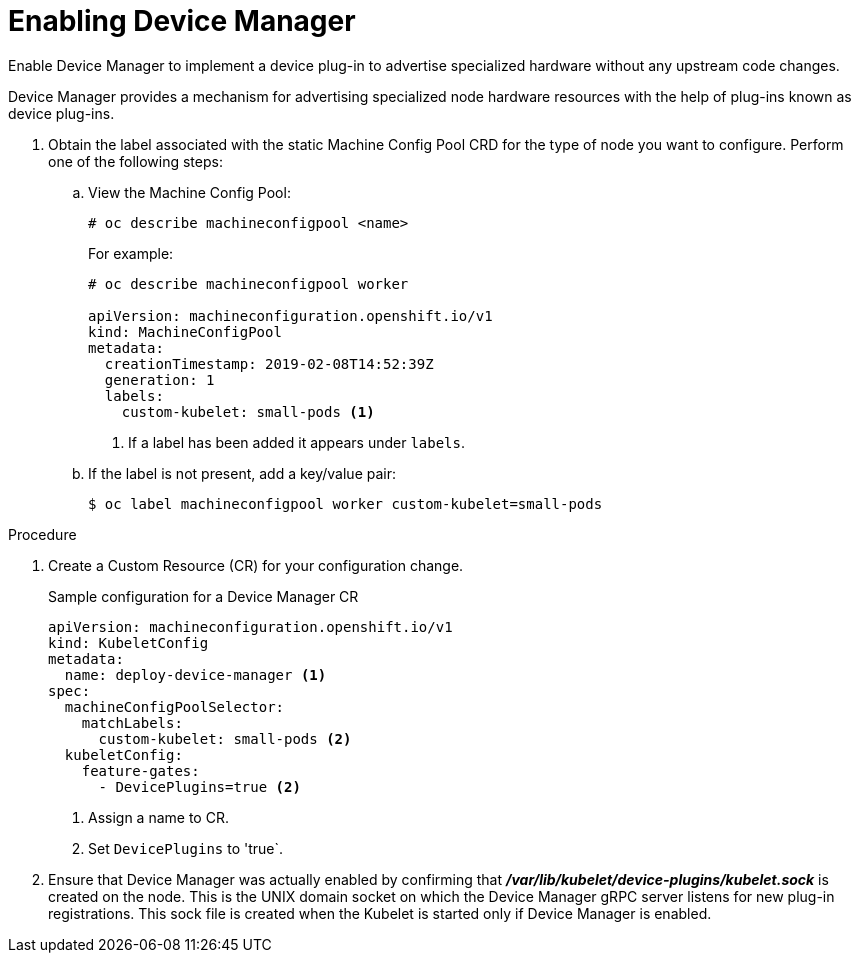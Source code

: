 // Module included in the following assemblies:
//
// * nodes/nodes-pods-plugins.adoc

[id='nodes-pods-plugins-install_{context}']
= Enabling Device Manager

Enable Device Manager to implement a device plug-in to advertise specialized
hardware without any upstream code changes.

Device Manager provides a mechanism for advertising specialized node hardware resources
with the help of plug-ins known as device plug-ins.

. Obtain the label associated with the static Machine Config Pool CRD for the type of node you want to configure.
Perform one of the following steps:

.. View the Machine Config Pool:
+
----
# oc describe machineconfigpool <name>
----
+
For example:
+
[source,yaml]
----
# oc describe machineconfigpool worker

apiVersion: machineconfiguration.openshift.io/v1
kind: MachineConfigPool
metadata:
  creationTimestamp: 2019-02-08T14:52:39Z
  generation: 1
  labels:
    custom-kubelet: small-pods <1>
----
<1> If a label has been added it appears under `labels`.

.. If the label is not present, add a key/value pair:
+
----
$ oc label machineconfigpool worker custom-kubelet=small-pods
----

.Procedure

. Create a Custom Resource (CR) for your configuration change.
+
.Sample configuration for a Device Manager CR
[source,yaml]
----
apiVersion: machineconfiguration.openshift.io/v1
kind: KubeletConfig
metadata:
  name: deploy-device-manager <1>
spec:
  machineConfigPoolSelector:
    matchLabels:
      custom-kubelet: small-pods <2>
  kubeletConfig:
    feature-gates:
      - DevicePlugins=true <2>
----
<1> Assign a name to CR.
<2> Set `DevicePlugins` to 'true`.

. Ensure that Device Manager was actually enabled by confirming that
*_/var/lib/kubelet/device-plugins/kubelet.sock_* is created on the node. This is
the UNIX domain socket on which the Device Manager gRPC server listens for new
plug-in registrations. This sock file is created when the Kubelet is started
only if Device Manager is enabled.
